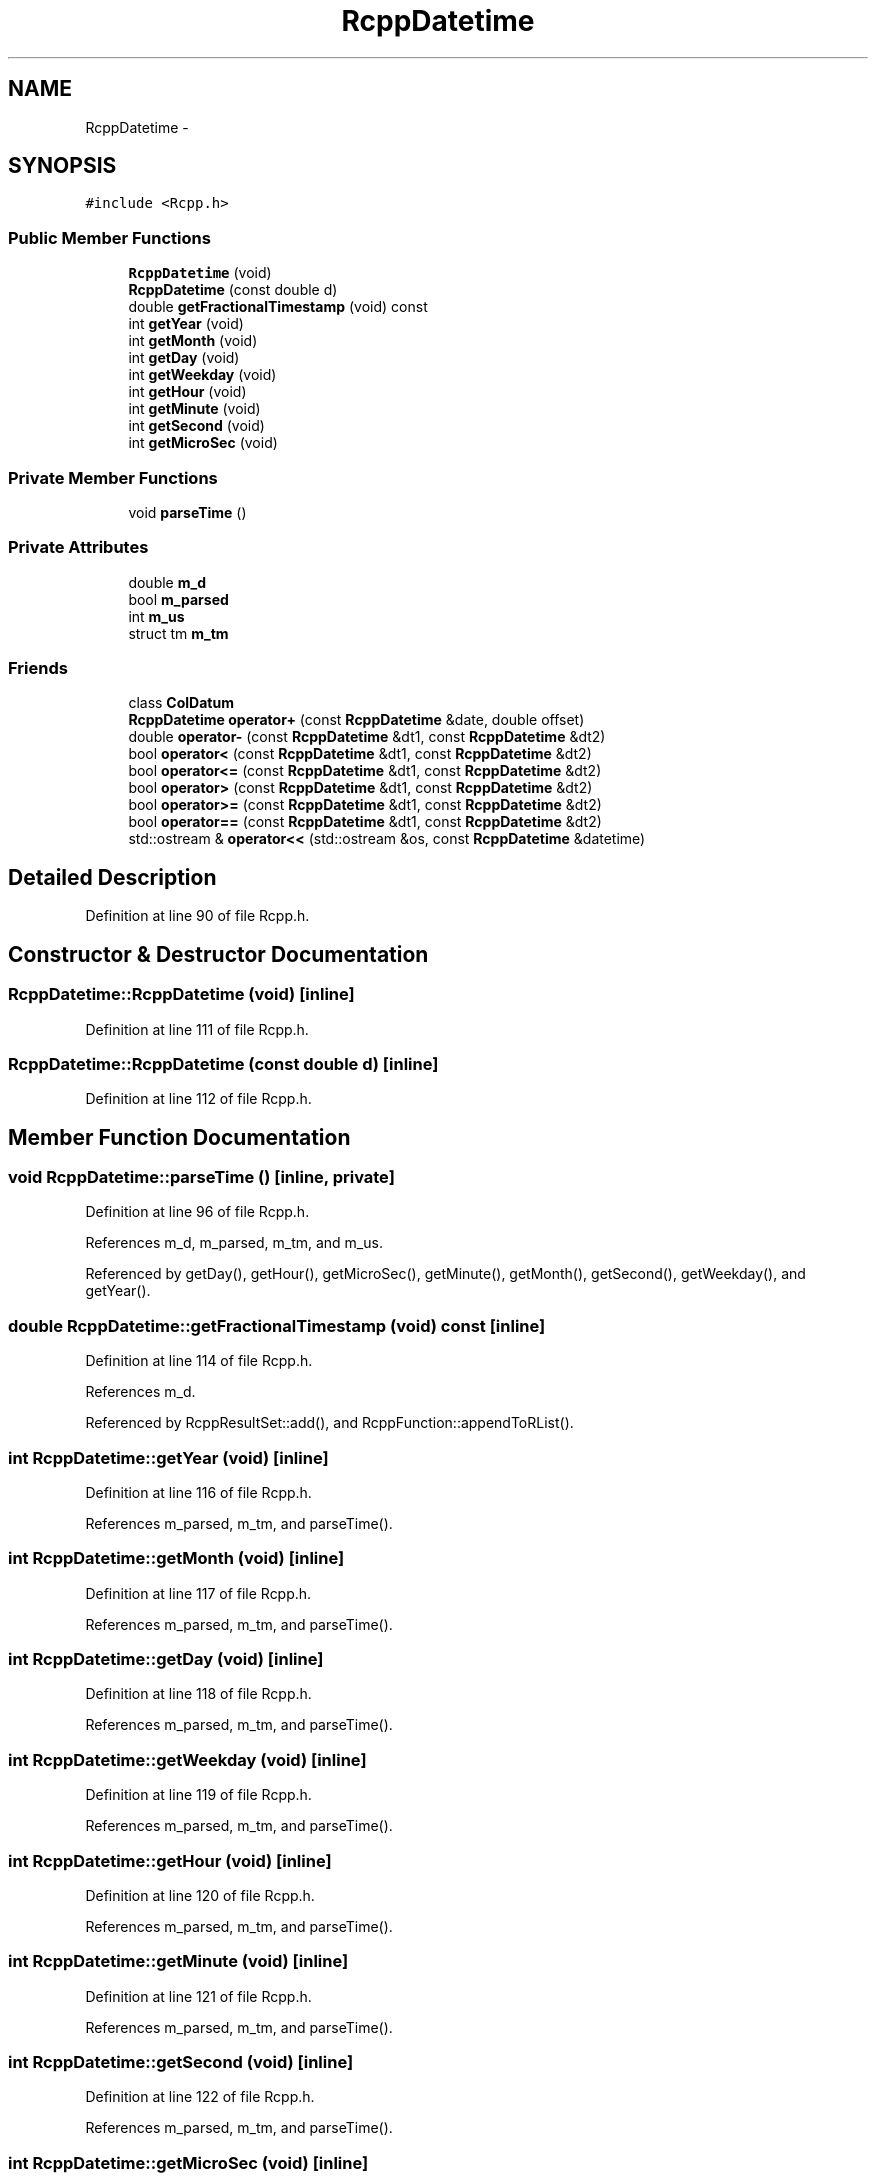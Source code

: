 .TH "RcppDatetime" 3 "24 Feb 2009" "Rcpp" \" -*- nroff -*-
.ad l
.nh
.SH NAME
RcppDatetime \- 
.SH SYNOPSIS
.br
.PP
\fC#include <Rcpp.h>\fP
.PP
.SS "Public Member Functions"

.in +1c
.ti -1c
.RI "\fBRcppDatetime\fP (void)"
.br
.ti -1c
.RI "\fBRcppDatetime\fP (const double d)"
.br
.ti -1c
.RI "double \fBgetFractionalTimestamp\fP (void) const "
.br
.ti -1c
.RI "int \fBgetYear\fP (void)"
.br
.ti -1c
.RI "int \fBgetMonth\fP (void)"
.br
.ti -1c
.RI "int \fBgetDay\fP (void)"
.br
.ti -1c
.RI "int \fBgetWeekday\fP (void)"
.br
.ti -1c
.RI "int \fBgetHour\fP (void)"
.br
.ti -1c
.RI "int \fBgetMinute\fP (void)"
.br
.ti -1c
.RI "int \fBgetSecond\fP (void)"
.br
.ti -1c
.RI "int \fBgetMicroSec\fP (void)"
.br
.in -1c
.SS "Private Member Functions"

.in +1c
.ti -1c
.RI "void \fBparseTime\fP ()"
.br
.in -1c
.SS "Private Attributes"

.in +1c
.ti -1c
.RI "double \fBm_d\fP"
.br
.ti -1c
.RI "bool \fBm_parsed\fP"
.br
.ti -1c
.RI "int \fBm_us\fP"
.br
.ti -1c
.RI "struct tm \fBm_tm\fP"
.br
.in -1c
.SS "Friends"

.in +1c
.ti -1c
.RI "class \fBColDatum\fP"
.br
.ti -1c
.RI "\fBRcppDatetime\fP \fBoperator+\fP (const \fBRcppDatetime\fP &date, double offset)"
.br
.ti -1c
.RI "double \fBoperator-\fP (const \fBRcppDatetime\fP &dt1, const \fBRcppDatetime\fP &dt2)"
.br
.ti -1c
.RI "bool \fBoperator<\fP (const \fBRcppDatetime\fP &dt1, const \fBRcppDatetime\fP &dt2)"
.br
.ti -1c
.RI "bool \fBoperator<=\fP (const \fBRcppDatetime\fP &dt1, const \fBRcppDatetime\fP &dt2)"
.br
.ti -1c
.RI "bool \fBoperator>\fP (const \fBRcppDatetime\fP &dt1, const \fBRcppDatetime\fP &dt2)"
.br
.ti -1c
.RI "bool \fBoperator>=\fP (const \fBRcppDatetime\fP &dt1, const \fBRcppDatetime\fP &dt2)"
.br
.ti -1c
.RI "bool \fBoperator==\fP (const \fBRcppDatetime\fP &dt1, const \fBRcppDatetime\fP &dt2)"
.br
.ti -1c
.RI "std::ostream & \fBoperator<<\fP (std::ostream &os, const \fBRcppDatetime\fP &datetime)"
.br
.in -1c
.SH "Detailed Description"
.PP 
Definition at line 90 of file Rcpp.h.
.SH "Constructor & Destructor Documentation"
.PP 
.SS "RcppDatetime::RcppDatetime (void)\fC [inline]\fP"
.PP
Definition at line 111 of file Rcpp.h.
.SS "RcppDatetime::RcppDatetime (const double d)\fC [inline]\fP"
.PP
Definition at line 112 of file Rcpp.h.
.SH "Member Function Documentation"
.PP 
.SS "void RcppDatetime::parseTime ()\fC [inline, private]\fP"
.PP
Definition at line 96 of file Rcpp.h.
.PP
References m_d, m_parsed, m_tm, and m_us.
.PP
Referenced by getDay(), getHour(), getMicroSec(), getMinute(), getMonth(), getSecond(), getWeekday(), and getYear().
.SS "double RcppDatetime::getFractionalTimestamp (void) const\fC [inline]\fP"
.PP
Definition at line 114 of file Rcpp.h.
.PP
References m_d.
.PP
Referenced by RcppResultSet::add(), and RcppFunction::appendToRList().
.SS "int RcppDatetime::getYear (void)\fC [inline]\fP"
.PP
Definition at line 116 of file Rcpp.h.
.PP
References m_parsed, m_tm, and parseTime().
.SS "int RcppDatetime::getMonth (void)\fC [inline]\fP"
.PP
Definition at line 117 of file Rcpp.h.
.PP
References m_parsed, m_tm, and parseTime().
.SS "int RcppDatetime::getDay (void)\fC [inline]\fP"
.PP
Definition at line 118 of file Rcpp.h.
.PP
References m_parsed, m_tm, and parseTime().
.SS "int RcppDatetime::getWeekday (void)\fC [inline]\fP"
.PP
Definition at line 119 of file Rcpp.h.
.PP
References m_parsed, m_tm, and parseTime().
.SS "int RcppDatetime::getHour (void)\fC [inline]\fP"
.PP
Definition at line 120 of file Rcpp.h.
.PP
References m_parsed, m_tm, and parseTime().
.SS "int RcppDatetime::getMinute (void)\fC [inline]\fP"
.PP
Definition at line 121 of file Rcpp.h.
.PP
References m_parsed, m_tm, and parseTime().
.SS "int RcppDatetime::getSecond (void)\fC [inline]\fP"
.PP
Definition at line 122 of file Rcpp.h.
.PP
References m_parsed, m_tm, and parseTime().
.SS "int RcppDatetime::getMicroSec (void)\fC [inline]\fP"
.PP
Definition at line 123 of file Rcpp.h.
.PP
References m_parsed, m_us, and parseTime().
.SH "Friends And Related Function Documentation"
.PP 
.SS "friend class \fBColDatum\fP\fC [friend]\fP"
.PP
Definition at line 103 of file Rcpp.h.
.SS "\fBRcppDatetime\fP operator+ (const \fBRcppDatetime\fP & date, double offset)\fC [friend]\fP"
.PP
Definition at line 125 of file Rcpp.h.
.SS "double operator- (const \fBRcppDatetime\fP & dt1, const \fBRcppDatetime\fP & dt2)\fC [friend]\fP"
.PP
Definition at line 131 of file Rcpp.h.
.SS "bool operator< (const \fBRcppDatetime\fP & dt1, const \fBRcppDatetime\fP & dt2)\fC [friend]\fP"
.PP
Definition at line 132 of file Rcpp.h.
.SS "bool operator<= (const \fBRcppDatetime\fP & dt1, const \fBRcppDatetime\fP & dt2)\fC [friend]\fP"
.PP
Definition at line 133 of file Rcpp.h.
.SS "bool operator> (const \fBRcppDatetime\fP & dt1, const \fBRcppDatetime\fP & dt2)\fC [friend]\fP"
.PP
Definition at line 134 of file Rcpp.h.
.SS "bool operator>= (const \fBRcppDatetime\fP & dt1, const \fBRcppDatetime\fP & dt2)\fC [friend]\fP"
.PP
Definition at line 135 of file Rcpp.h.
.SS "bool operator== (const \fBRcppDatetime\fP & dt1, const \fBRcppDatetime\fP & dt2)\fC [friend]\fP"
.PP
Definition at line 136 of file Rcpp.h.
.SS "std::ostream& operator<< (std::ostream & os, const \fBRcppDatetime\fP & datetime)\fC [friend]\fP"
.PP
Definition at line 138 of file Rcpp.h.
.SH "Member Data Documentation"
.PP 
.SS "double \fBRcppDatetime::m_d\fP\fC [private]\fP"
.PP
Definition at line 92 of file Rcpp.h.
.PP
Referenced by getFractionalTimestamp(), parseTime(), and ColDatum::setDatetimeValue().
.SS "bool \fBRcppDatetime::m_parsed\fP\fC [private]\fP"
.PP
Definition at line 93 of file Rcpp.h.
.PP
Referenced by getDay(), getHour(), getMicroSec(), getMinute(), getMonth(), getSecond(), getWeekday(), getYear(), and parseTime().
.SS "int \fBRcppDatetime::m_us\fP\fC [private]\fP"
.PP
Definition at line 94 of file Rcpp.h.
.PP
Referenced by getMicroSec(), and parseTime().
.SS "struct tm \fBRcppDatetime::m_tm\fP\fC [read, private]\fP"
.PP
Definition at line 95 of file Rcpp.h.
.PP
Referenced by getDay(), getHour(), getMinute(), getMonth(), getSecond(), getWeekday(), getYear(), and parseTime().

.SH "Author"
.PP 
Generated automatically by Doxygen for Rcpp from the source code.
